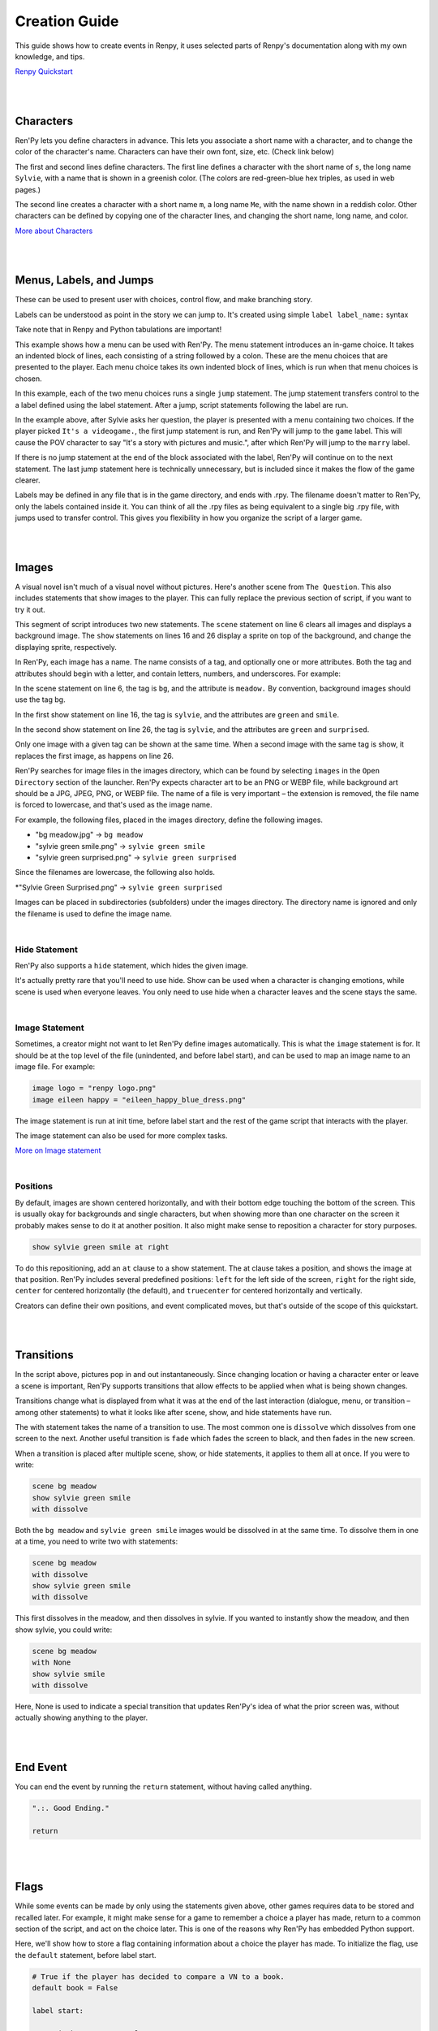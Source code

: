 .. _create_guide:

Creation Guide
==============

This guide shows how to create events in Renpy, it uses selected parts of Renpy's documentation along with my own knowledge, and tips.

`Renpy Quickstart <https://www.renpy.org/doc/html/quickstart.html#quickstart>`_

|
|

Characters
----------

Ren'Py lets you define characters in advance.
This lets you associate a short name with a character, and to change the color of the character's name.
Characters can have their own font, size, etc. (Check link below)

.. code-block:: python
  :linenos:

  define s = Character('Sylvie', color="#c8ffc8")
  define m = Character('Me', color="#c8c8ff")

  label start:

      s "Hi there! How was class?"

      m "Good..."

      "I can't bring myself to admit that it all went in one ear and out the other."

      s "Are you going home now? Wanna walk back with me?"

      m "Sure!"

The first and second lines define characters.
The first line defines a character with the short name of ``s``, the long name ``Sylvie``, with a name that is shown in a greenish color.
(The colors are red-green-blue hex triples, as used in web pages.)

The second line creates a character with a short name ``m``, a long name ``Me``, with the name shown in a reddish color.
Other characters can be defined by copying one of the character lines, and changing the short name, long name, and color.

`More about Characters <https://www.renpy.org/doc/html/dialogue.html#defining-character-objects>`_

|
|

Menus, Labels, and Jumps
------------------------

These can be used to present user with choices, control flow, and make branching story.

Labels can be understood as point in the story we can jump to. It's created using simple ``label label_name:`` syntax

Take note that in Renpy and Python tabulations are important!

.. code-block:: python
  :linenos:

  s "Sure, but what's a \"visual novel?\""

  menu:

      "It's a videogame.":
          jump game

      "It's an interactive book.":
          jump book

  label game:

      m "It's a kind of videogame you can play on your computer or a console."

      jump marry

  label book:

      m "It's like an interactive book that you can read on a computer or a console."

      jump marry

  label marry:

      "And so, we become a visual novel creating duo."

This example shows how a menu can be used with Ren'Py.
The menu statement introduces an in-game choice.
It takes an indented block of lines, each consisting of a string followed by a colon.
These are the menu choices that are presented to the player.
Each menu choice takes its own indented block of lines, which is run when that menu choices is chosen.

In this example, each of the two menu choices runs a single ``jump`` statement.
The jump statement transfers control to the a label defined using the label statement.
After a jump, script statements following the label are run.

In the example above, after Sylvie asks her question, the player is presented with a menu containing two choices.
If the player picked ``It's a videogame.``, the first jump statement is run, and Ren'Py will jump to the ``game`` label.
This will cause the POV character to say "It's a story with pictures and music.", after which Ren'Py will jump to the ``marry`` label.

If there is no jump statement at the end of the block associated with the label, Ren'Py will continue on to the next statement.
The last jump statement here is technically unnecessary, but is included since it makes the flow of the game clearer.

Labels may be defined in any file that is in the game directory, and ends with .rpy.
The filename doesn't matter to Ren'Py, only the labels contained inside it.
You can think of all the .rpy files as being equivalent to a single big .rpy file, with jumps used to transfer control.
This gives you flexibility in how you organize the script of a larger game.

|
|

Images
------

A visual novel isn't much of a visual novel without pictures. Here's another scene from ``The Question``.
This also includes statements that show images to the player.
This can fully replace the previous section of script, if you want to try it out.

.. code-block:: python
  :linenos:

  define s = Character('Sylvie', color="#c8ffc8")
  define m = Character('Me', color="#c8c8ff")

  label start:

      scene bg meadow

      "After a short while, we reach the meadows just outside the neighborhood where we both live."

      "It's a scenic view I've grown used to. Autumn is especially beautiful here."

      "When we were children, we played in these meadows a lot, so they're full of memories."

      m "Hey... Umm..."

      show sylvie green smile

      "She turns to me and smiles. She looks so welcoming that I feel my nervousness melt away."

      "I'll ask her...!"

      m "Ummm... Will you..."

      m "Will you be my artist for a visual novel?"

      show sylvie green surprised

      "Silence."

This segment of script introduces two new statements.
The ``scene`` statement on line 6 clears all images and displays a background image.
The ``show`` statements on lines 16 and 26 display a sprite on top of the background, and change the displaying sprite, respectively.

In Ren'Py, each image has a name.
The name consists of a tag, and optionally one or more attributes.
Both the tag and attributes should begin with a letter, and contain letters, numbers, and underscores.
For example:

In the scene statement on line 6, the tag is ``bg``, and the attribute is ``meadow.`` By convention, background images should use the tag bg.

In the first show statement on line 16, the tag is ``sylvie``, and the attributes are ``green`` and ``smile``.

In the second show statement on line 26, the tag is ``sylvie``, and the attributes are ``green`` and ``surprised``.

Only one image with a given tag can be shown at the same time. When a second image with the same tag is show, it replaces the first image, as happens on line 26.

Ren'Py searches for image files in the images directory, which can be found by selecting ``images`` in the ``Open Directory`` section of the launcher.
Ren'Py expects character art to be an PNG or WEBP file, while background art should be a JPG, JPEG, PNG, or WEBP file.
The name of a file is very important – the extension is removed, the file name is forced to lowercase, and that's used as the image name.

For example, the following files, placed in the images directory, define the following images.

* "bg meadow.jpg" -> ``bg meadow``
* "sylvie green smile.png" -> ``sylvie green smile``
* "sylvie green surprised.png" -> ``sylvie green surprised``

Since the filenames are lowercase, the following also holds.

*"Sylvie Green Surprised.png" -> ``sylvie green surprised``

Images can be placed in subdirectories (subfolders) under the images directory. The directory name is ignored and only the filename is used to define the image name.

|

Hide Statement
~~~~~~~~~~~~~~

Ren'Py also supports a ``hide`` statement, which hides the given image.

.. code-block:: python
  :linenos:

  label leaving:

    s "I'll get right on it!"

    hide sylvie

    "..."

    m "That wasn't what I meant!"

It's actually pretty rare that you'll need to use hide.
Show can be used when a character is changing emotions, while scene is used when everyone leaves.
You only need to use hide when a character leaves and the scene stays the same.

|

Image Statement
~~~~~~~~~~~~~~~

Sometimes, a creator might not want to let Ren'Py define images automatically.
This is what the ``image`` statement is for.
It should be at the top level of the file (unindented, and before label start), and can be used to map an image name to an image file.
For example:

.. code-block:: python

  image logo = "renpy logo.png"
  image eileen happy = "eileen_happy_blue_dress.png"

The image statement is run at init time, before label start and the rest of the game script that interacts with the player.

The image statement can also be used for more complex tasks.

`More on Image statement <https://www.renpy.org/doc/html/displaying_images.html#displaying-images>`_

|

Positions
~~~~~~~~~

By default, images are shown centered horizontally, and with their bottom edge touching the bottom of the screen.
This is usually okay for backgrounds and single characters, but when showing more than one character on the screen it probably makes sense to do it at another position.
It also might make sense to reposition a character for story purposes.

.. code-block:: python

  show sylvie green smile at right

To do this repositioning, add an ``at`` clause to a show statement.
The at clause takes a position, and shows the image at that position.
Ren'Py includes several predefined positions: ``left`` for the left side of the screen, ``right`` for the right side, ``center`` for centered horizontally (the default), and ``truecenter`` for centered horizontally and vertically.

Creators can define their own positions, and event complicated moves, but that's outside of the scope of this quickstart.

|
|

Transitions
-----------

In the script above, pictures pop in and out instantaneously.
Since changing location or having a character enter or leave a scene is important, Ren'Py supports transitions that allow effects to be applied when what is being shown changes.

Transitions change what is displayed from what it was at the end of the last interaction (dialogue, menu, or transition – among other statements) to what it looks like after scene, show, and hide statements have run.

.. code-block:: python
  :linenos:

  label start:

    scene bg meadow
    with fade

    "After a short while, we reach the meadows just outside the neighborhood where we both live."

    "It's a scenic view I've grown used to. Autumn is especially beautiful here."

    "When we were children, we played in these meadows a lot, so they're full of memories."

    m "Hey... Umm..."

    show sylvie green smile
    with dissolve

    "She turns to me and smiles. She looks so welcoming that I feel my nervousness melt away."

    "I'll ask her...!"

    m "Ummm... Will you..."

    m "Will you be my artist for a visual novel?"

The with statement takes the name of a transition to use.
The most common one is ``dissolve`` which dissolves from one screen to the next.
Another useful transition is ``fade`` which fades the screen to black, and then fades in the new screen.

When a transition is placed after multiple scene, show, or hide statements, it applies to them all at once. If you were to write:

.. code-block:: python

  scene bg meadow
  show sylvie green smile
  with dissolve

Both the ``bg meadow`` and ``sylvie green smile`` images would be dissolved in at the same time.
To dissolve them in one at a time, you need to write two with statements:

.. code-block:: python

  scene bg meadow
  with dissolve
  show sylvie green smile
  with dissolve

This first dissolves in the meadow, and then dissolves in sylvie. If you wanted to instantly show the meadow, and then show sylvie, you could write:

.. code-block:: python

  scene bg meadow
  with None
  show sylvie smile
  with dissolve

Here, None is used to indicate a special transition that updates Ren'Py's idea of what the prior screen was, without actually showing anything to the player.

|
|

End Event
---------

You can end the event by running the ``return`` statement, without having called anything.

.. code-block:: python

  ".:. Good Ending."

  return

|
|

Flags
-----

While some events can be made by only using the statements given above, other games requires data to be stored and recalled later.
For example, it might make sense for a game to remember a choice a player has made, return to a common section of the script, and act on the choice later.
This is one of the reasons why Ren'Py has embedded Python support.

Here, we'll show how to store a flag containing information about a choice the player has made.
To initialize the flag, use the ``default`` statement, before label start.

.. code-block:: python

  # True if the player has decided to compare a VN to a book.
  default book = False

  label start:

    s "Hi there! How was class?"

The book flag starts off initialized to the special value ``False`` (as with the rest of Ren'Py, capitalization matters), meaning that it is not set.
If the book path is chosen, we can set it to True using a Python assignment statement.

.. code-block:: python

  label book:

    $ book = True

    m "It's like an interactive book that you can read on a computer or a console."

    jump marry

Lines beginning with a dollar-sign are interpreted as Python statements.
The assignment statement here assigns a value to a variable.
Ren'Py has support for other ways of including Python, such as a multi-line Python statement, that are discussed in other sections of this manual.
Ren'Py supports Python 2.7, though we strongly recommend you write Python that runs in Python 2 and Python 3.

To check the flag, use the ``if`` statement:

.. code-block:: python

  if book:

    "Our first game is based on one of Sylvie's ideas, but afterwards I get to come up with stories of my own, too."

If the condition is true, the block of script is run. If not, it is skipped. The ``if`` statement can also take an ``else`` clause, that introduced a block of script that is run if the condition is false.

.. code-block:: python

  if book:

    "Our first game is based on one of Sylvie's ideas, but afterwards I get to come up with stories of my own, too."

  else:

      "Sylvie helped with the script on our first video game."

Python variables need not be simple True/False values.
Variables can be used to store the player's name, a points score, or for any other purpose.
Since Ren'Py includes the ability to use the full Python programming language, many things are possible.

|
|

Music and Sound
---------------

Most Ren'Py games play music in the background.
Music is played with the ``play music`` statement.
The play music statement takes a filename that is interpreted as an audio file to play.
Audio filenames are interpreted relative to the game directory.
Audio files should be in opus, ogg vorbis, or mp3 format.

For example:

.. code-block:: python

  play music "illurock.ogg"

When changing music, one can supply a ``fadeout`` and a ``fadein`` clause, which are used to fade out the old music and fade in the new music.

.. code-block:: python

  play music "illurock.ogg" fadeout 1.0 fadein 1.0

The ``queue music`` statement plays an audio file after the current file finishes playing.

.. code-block:: python

   queue music "next_track.opus"

Music can be stopped with the ``stop music`` statement, which can also optionally take a fadeout clause.

.. code-block:: python

  stop music

Sound effects can be played with the ``play sound`` statement. Unlike music, sound effects do not loop.

.. code-block:: python

  play sound "effect.ogg"

|
|

Pause Statement
---------------

The ``pause`` statement causes Ren'Py to pause until the mouse is clicked.

.. code-block:: python

  pause

If a number is given, the pause will end when that number of seconds have elapsed.

.. code-block:: python

  pause 3.0
